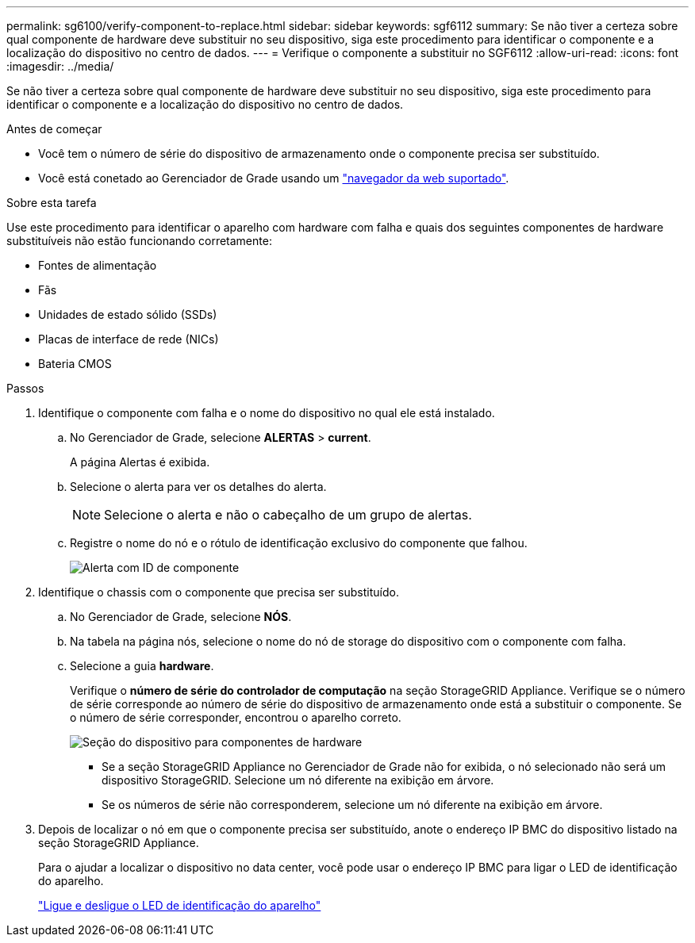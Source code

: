 ---
permalink: sg6100/verify-component-to-replace.html 
sidebar: sidebar 
keywords: sgf6112 
summary: Se não tiver a certeza sobre qual componente de hardware deve substituir no seu dispositivo, siga este procedimento para identificar o componente e a localização do dispositivo no centro de dados. 
---
= Verifique o componente a substituir no SGF6112
:allow-uri-read: 
:icons: font
:imagesdir: ../media/


[role="lead"]
Se não tiver a certeza sobre qual componente de hardware deve substituir no seu dispositivo, siga este procedimento para identificar o componente e a localização do dispositivo no centro de dados.

.Antes de começar
* Você tem o número de série do dispositivo de armazenamento onde o componente precisa ser substituído.
* Você está conetado ao Gerenciador de Grade usando um link:../admin/web-browser-requirements.html["navegador da web suportado"].


.Sobre esta tarefa
Use este procedimento para identificar o aparelho com hardware com falha e quais dos seguintes componentes de hardware substituíveis não estão funcionando corretamente:

* Fontes de alimentação
* Fãs
* Unidades de estado sólido (SSDs)
* Placas de interface de rede (NICs)
* Bateria CMOS


.Passos
. Identifique o componente com falha e o nome do dispositivo no qual ele está instalado.
+
.. No Gerenciador de Grade, selecione *ALERTAS* > *current*.
+
A página Alertas é exibida.

.. Selecione o alerta para ver os detalhes do alerta.
+

NOTE: Selecione o alerta e não o cabeçalho de um grupo de alertas.

.. Registre o nome do nó e o rótulo de identificação exclusivo do componente que falhou.
+
image::../media/nic-alert-sgf6112.jpg[Alerta com ID de componente]



. Identifique o chassis com o componente que precisa ser substituído.
+
.. No Gerenciador de Grade, selecione *NÓS*.
.. Na tabela na página nós, selecione o nome do nó de storage do dispositivo com o componente com falha.
.. Selecione a guia *hardware*.
+
Verifique o *número de série do controlador de computação* na seção StorageGRID Appliance. Verifique se o número de série corresponde ao número de série do dispositivo de armazenamento onde está a substituir o componente. Se o número de série corresponder, encontrou o aparelho correto.

+
image::../media/nodes_page_hardware_tab_appliance_verify_nic.png[Seção do dispositivo para componentes de hardware]

+
*** Se a seção StorageGRID Appliance no Gerenciador de Grade não for exibida, o nó selecionado não será um dispositivo StorageGRID. Selecione um nó diferente na exibição em árvore.
*** Se os números de série não corresponderem, selecione um nó diferente na exibição em árvore.




. Depois de localizar o nó em que o componente precisa ser substituído, anote o endereço IP BMC do dispositivo listado na seção StorageGRID Appliance.
+
Para o ajudar a localizar o dispositivo no data center, você pode usar o endereço IP BMC para ligar o LED de identificação do aparelho.

+
link:turning-sgf6112-identify-led-on-and-off.html["Ligue e desligue o LED de identificação do aparelho"]


